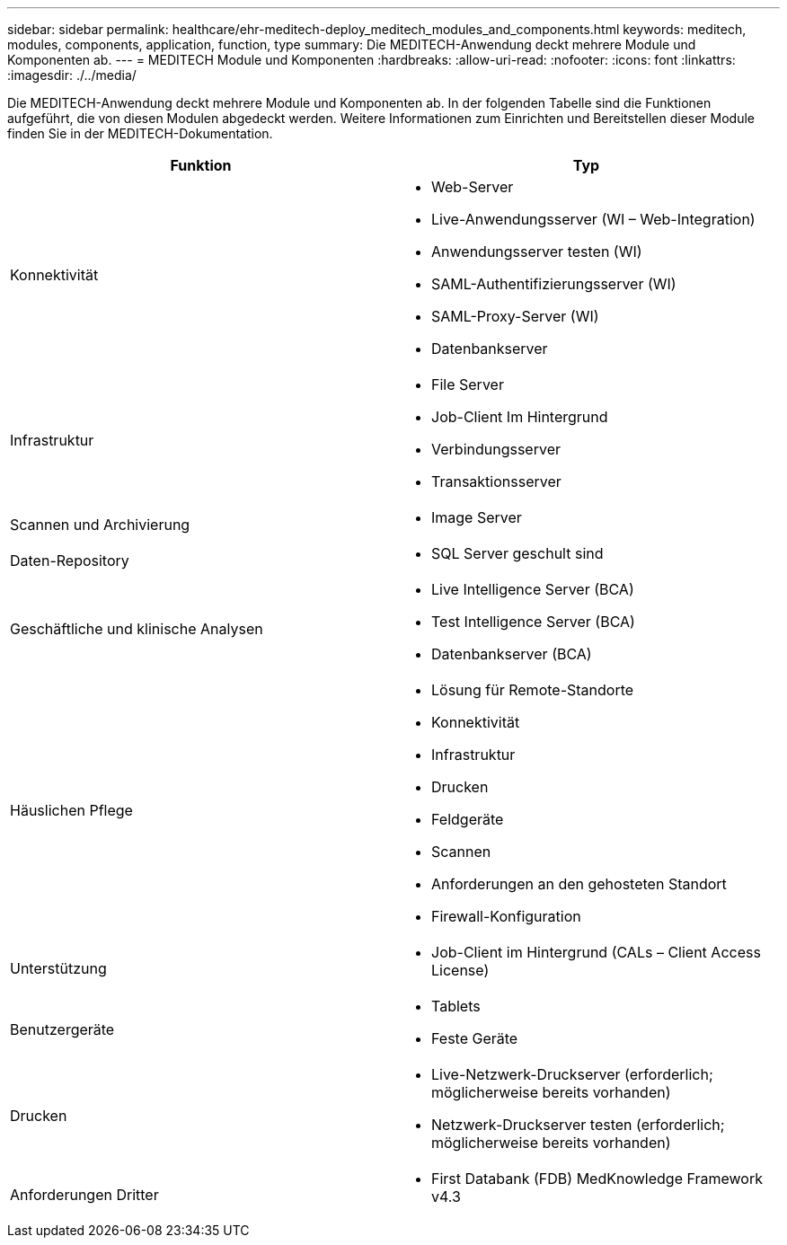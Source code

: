 ---
sidebar: sidebar 
permalink: healthcare/ehr-meditech-deploy_meditech_modules_and_components.html 
keywords: meditech, modules, components, application, function, type 
summary: Die MEDITECH-Anwendung deckt mehrere Module und Komponenten ab. 
---
= MEDITECH Module und Komponenten
:hardbreaks:
:allow-uri-read: 
:nofooter: 
:icons: font
:linkattrs: 
:imagesdir: ./../media/


[role="lead"]
Die MEDITECH-Anwendung deckt mehrere Module und Komponenten ab. In der folgenden Tabelle sind die Funktionen aufgeführt, die von diesen Modulen abgedeckt werden. Weitere Informationen zum Einrichten und Bereitstellen dieser Module finden Sie in der MEDITECH-Dokumentation.

|===
| Funktion | Typ 


| Konnektivität  a| 
* Web-Server
* Live-Anwendungsserver (WI – Web-Integration)
* Anwendungsserver testen (WI)
* SAML-Authentifizierungsserver (WI)
* SAML-Proxy-Server (WI)
* Datenbankserver




| Infrastruktur  a| 
* File Server
* Job-Client Im Hintergrund
* Verbindungsserver
* Transaktionsserver




| Scannen und Archivierung  a| 
* Image Server




| Daten-Repository  a| 
* SQL Server geschult sind




| Geschäftliche und klinische Analysen  a| 
* Live Intelligence Server (BCA)
* Test Intelligence Server (BCA)
* Datenbankserver (BCA)




| Häuslichen Pflege  a| 
* Lösung für Remote-Standorte
* Konnektivität
* Infrastruktur
* Drucken
* Feldgeräte
* Scannen
* Anforderungen an den gehosteten Standort
* Firewall-Konfiguration




| Unterstützung  a| 
* Job-Client im Hintergrund (CALs – Client Access License)




| Benutzergeräte  a| 
* Tablets
* Feste Geräte




| Drucken  a| 
* Live-Netzwerk-Druckserver (erforderlich; möglicherweise bereits vorhanden)
* Netzwerk-Druckserver testen (erforderlich; möglicherweise bereits vorhanden)




| Anforderungen Dritter  a| 
* First Databank (FDB) MedKnowledge Framework v4.3


|===